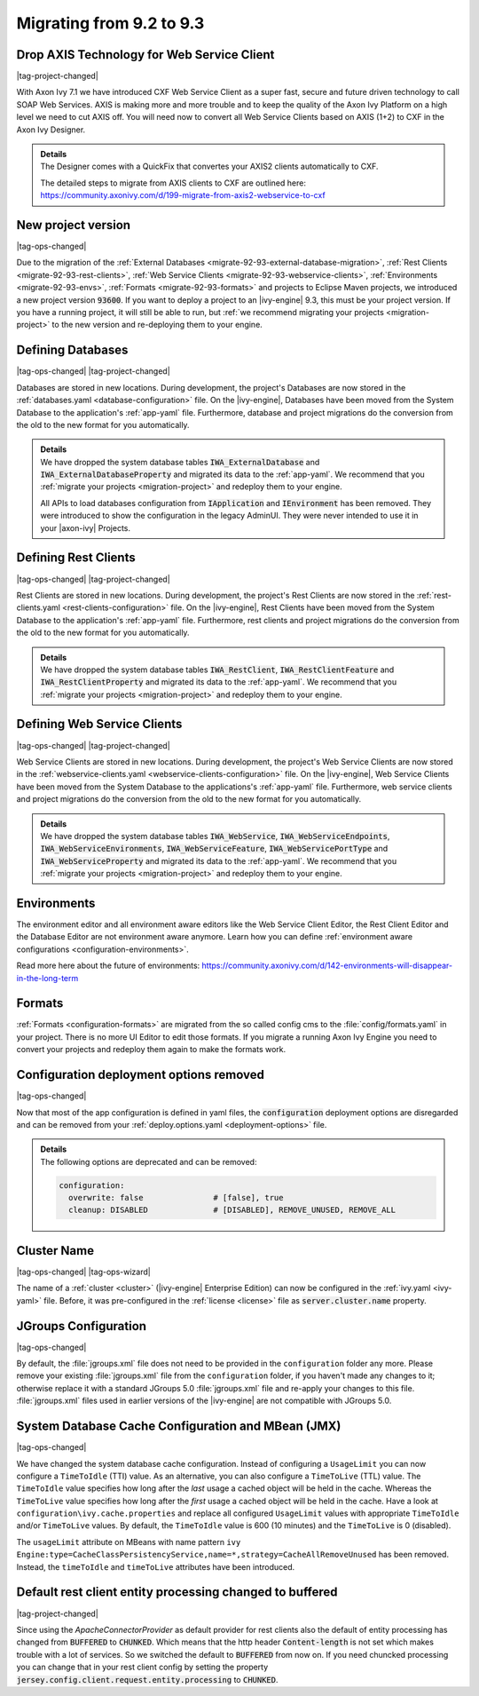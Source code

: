 .. _migrate-92-93:

Migrating from 9.2 to 9.3
=========================


Drop AXIS Technology for Web Service Client
*******************************************

|tag-project-changed|

With Axon Ivy 7.1 we have introduced CXF Web Service Client as a super fast,
secure and future driven technology to call SOAP Web Services. AXIS is
making more and more trouble and to keep the quality of the Axon Ivy Platform
on a high level we need to cut AXIS off. You will need now to convert all Web
Service Clients based on AXIS (1+2) to CXF in the Axon Ivy Designer.

.. container:: admonition note toggle

  .. container:: admonition-title header

     **Details**

  .. container:: detail 

    The Designer comes with a QuickFix that convertes your AXIS2 clients
    automatically to CXF.

    The detailed steps to migrate from AXIS clients to CXF are outlined here:
    https://community.axonivy.com/d/199-migrate-from-axis2-webservice-to-cxf

.. _migrate-92-93-project-version:

New project version
*******************

|tag-ops-changed|

Due to the migration of the
:ref:`External Databases <migrate-92-93-external-database-migration>`,
:ref:`Rest Clients <migrate-92-93-rest-clients>`,
:ref:`Web Service Clients <migrate-92-93-webservice-clients>`,
:ref:`Environments <migrate-92-93-envs>`,
:ref:`Formats <migrate-92-93-formats>`
and projects to Eclipse Maven projects, we
introduced a new project version :code:`93600`. If you want to deploy a project
to an |ivy-engine| 9.3, this must be your project version. If you
have a running project, it will still be able to run, but
:ref:`we recommend migrating your projects <migration-project>`
to the new version and re-deploying them to your engine.


.. _migrate-92-93-external-database-migration:

Defining Databases
******************

|tag-ops-changed| |tag-project-changed|

Databases are stored in new locations. During development, the project's
Databases are now stored in the :ref:`databases.yaml <database-configuration>` file. On the
|ivy-engine|, Databases have been moved from the System Database to the
application's :ref:`app-yaml` file. Furthermore, database and project migrations do
the conversion from the old to the new format for you automatically.

.. container:: admonition note toggle

  .. container:: admonition-title header

     **Details**

  .. container:: detail 

    We have dropped the system database tables :code:`IWA_ExternalDatabase` and
    :code:`IWA_ExternalDatabaseProperty` and
    migrated its data to the :ref:`app-yaml`. We recommend that you
    :ref:`migrate your projects <migration-project>` and redeploy them to your
    engine.

    All APIs to load databases configuration from :code:`IApplication` and :code:`IEnvironment`
    has been removed. They were introduced to show the configuration in the legacy AdminUI.
    They were never intended to use it in your |axon-ivy| Projects.


.. _migrate-92-93-rest-clients:

Defining Rest Clients
*********************

|tag-ops-changed| |tag-project-changed|

Rest Clients are stored in new locations. During development, the project's
Rest Clients are now stored in the :ref:`rest-clients.yaml <rest-clients-configuration>` file. On the
|ivy-engine|, Rest Clients have been moved from the System Database to the
application's :ref:`app-yaml` file. Furthermore, rest clients and project migrations do
the conversion from the old to the new format for you automatically.

.. container:: admonition note toggle

  .. container:: admonition-title header

     **Details**

  .. container:: detail 

    We have dropped the system database tables :code:`IWA_RestClient`,
    :code:`IWA_RestClientFeature` and :code:`IWA_RestClientProperty` and
    migrated its data to the :ref:`app-yaml`. We recommend that you
    :ref:`migrate your projects <migration-project>` and redeploy them to your
    engine.


.. _migrate-92-93-webservice-clients:

Defining Web Service Clients
****************************

|tag-ops-changed| |tag-project-changed|

Web Service Clients are stored in new locations. During development, the project's
Web Service Clients are now stored in the :ref:`webservice-clients.yaml <webservice-clients-configuration>` file. On the
|ivy-engine|, Web Service Clients have been moved from the System Database to the
applications's :ref:`app-yaml` file. Furthermore, web service clients and project migrations do
the conversion from the old to the new format for you automatically.

.. container:: admonition note toggle

  .. container:: admonition-title header

      **Details**

  .. container:: detail 

    We have dropped the system database tables :code:`IWA_WebService`,
    :code:`IWA_WebServiceEndpoints`, :code:`IWA_WebServiceEnvironments`,
    :code:`IWA_WebServiceFeature`, :code:`IWA_WebServicePortType` and
    :code:`IWA_WebServiceProperty` and migrated its data to the :ref:`app-yaml`.
    We recommend that you :ref:`migrate your projects <migration-project>` and
    redeploy them to your engine.


.. _migrate-92-93-envs:

Environments
************

The environment editor and all environment aware editors like the Web Service
Client Editor, the Rest Client Editor and the Database Editor are not
environment aware anymore. Learn how you can define :ref:`environment aware
configurations <configuration-environments>`.

Read more here about the future of environments:
https://community.axonivy.com/d/142-environments-will-disappear-in-the-long-term


.. _migrate-92-93-formats:

Formats
*******

:ref:`Formats <configuration-formats>` are migrated from the so called config
cms to the :file:`config/formats.yaml` in your project. There is no more UI
Editor to edit those formats. If you migrate a running Axon Ivy Engine you need
to convert your projects and redeploy them again to make the formats work.


Configuration deployment options removed
****************************************

|tag-ops-changed|

Now that most of the app configuration is defined in yaml files, the
:code:`configuration` deployment options are disregarded and can be removed from your
:ref:`deploy.options.yaml <deployment-options>` file.

.. container:: admonition note toggle

  .. container:: admonition-title header

     **Details**

  .. container:: detail 

    The following options are deprecated and can be removed:

    .. code-block:: yaml
    
      configuration:
        overwrite: false               # [false], true
        cleanup: DISABLED              # [DISABLED], REMOVE_UNUSED, REMOVE_ALL


Cluster Name
************

|tag-ops-changed| |tag-ops-wizard|

The name of a :ref:`cluster <cluster>` (|ivy-engine| Enterprise Edition) can now be configured 
in the :ref:`ivy.yaml <ivy-yaml>` file. Before, it was pre-configured in the :ref:`license <license>` 
file as :code:`server.cluster.name` property. 


JGroups Configuration
*********************

|tag-ops-changed|

By default, the :file:`jgroups.xml` file does not need to be provided in the ``configuration``
folder any more. Please remove your existing :file:`jgroups.xml` file from the ``configuration``
folder, if you haven't made any changes to it; otherwise replace it with a standard JGroups 5.0
:file:`jgroups.xml` file and re-apply your changes to this file. :file:`jgroups.xml` files used
in earlier versions of the |ivy-engine| are not compatible with JGroups 5.0.

System Database Cache Configuration and MBean (JMX)
***************************************************

|tag-ops-changed|

We have changed the system database cache configuration. Instead of configuring a ``UsageLimit`` 
you can now configure a ``TimeToIdle`` (TTI) value. As an alternative, you can also configure a ``TimeToLive`` (TTL) value.
The ``TimeToIdle`` value specifies how long after the *last* usage a cached object will be held in the cache. Whereas
the ``TimeToLive`` value specifies how long after the *first* usage a cached object will be held in the cache.
Have a look at ``configuration\ivy.cache.properties`` and replace all configured ``UsageLimit`` 
values with appropriate ``TimeToIdle`` and/or ``TimeToLive`` values. By default, the ``TimeToIdle`` 
value is 600 (10 minutes) and the ``TimeToLive`` is 0 (disabled).

The ``usageLimit`` attribute on MBeans with name pattern ``ivy Engine:type=CacheClassPersistencyService,name=*,strategy=CacheAllRemoveUnused``
has been removed. Instead, the ``timeToIdle`` and ``timeToLive`` attributes have been introduced.



Default rest client entity processing changed to buffered
*********************************************************

|tag-project-changed| 

Since using the *ApacheConnectorProvider* as default provider
for rest clients also the default of entity processing
has changed from :code:`BUFFERED` to :code:`CHUNKED`. Which means that
the http header :code:`Content-length` is not set which makes trouble
with a lot of services. So we switched the default to :code:`BUFFERED`
from now on. If you need chuncked processing you can change that
in your rest client config by setting the property :code:`jersey.config.client.request.entity.processing`
to :code:`CHUNKED`.
